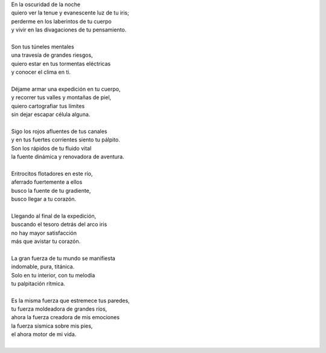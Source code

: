 .. title: Explorarte
.. slug: explorarte
.. date: 2012-09-24 00:13:00
.. updated: 2020-04-09 14:30:00
.. tags: amor, exploración, cuerpo, poesía, escritos, literatura
.. description:
.. category: cultura y entretenimiento/la flecha temporal
.. type: text
.. author: Edward Villegas-Pulgarin

| En la oscuridad de la noche
| quiero ver la tenue y evanescente luz de tu iris;
| perderme en los laberintos de tu cuerpo
| y vivir en las divagaciones de tu pensamiento.

.. TEASER_END

|
| Son tus túneles mentales
| una travesía de grandes riesgos,
| quiero estar en tus tormentas eléctricas
| y conocer el clima en ti.
|
| Déjame armar una expedición en tu cuerpo,
| y recorrer tus valles y montañas de piel,
| quiero cartografiar tus límites
| sin dejar escapar célula alguna.
|
| Sigo los rojos afluentes de tus canales
| y en tus fuertes corrientes siento tu pálpito.
| Son los rápidos de tu fluido vital
| la fuente dinámica y renovadora de aventura.
|
| Eritrocitos flotadores en este río,
| aferrado fuertemente a ellos
| busco la fuente de tu gradiente,
| busco llegar a tu corazón.
|
| Llegando al final de la expedición,
| buscando el tesoro detrás del arco iris
| no hay mayor satisfacción
| más que avistar tu corazón.
|
| La gran fuerza de tu mundo se manifiesta
| indomable, pura, titánica.
| Solo en tu interior, con tu melodía
| tu palpitación rítmica.
|
| Es la misma fuerza que estremece tus paredes,
| tu fuerza moldeadora de grandes ríos,
| ahora la fuerza creadora de mis emociones
| la fuerza sísmica sobre mis pies,
| el ahora motor de mi vida.
|

.. youtube:: DzI_y9NQo2g
   :align: center